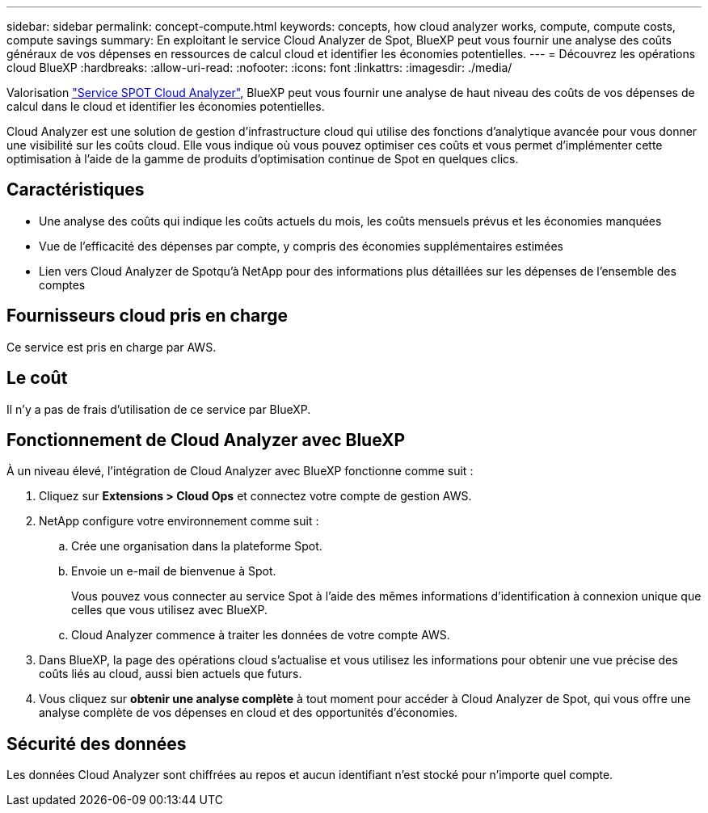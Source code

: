 ---
sidebar: sidebar 
permalink: concept-compute.html 
keywords: concepts, how cloud analyzer works, compute, compute costs, compute savings 
summary: En exploitant le service Cloud Analyzer de Spot, BlueXP peut vous fournir une analyse des coûts généraux de vos dépenses en ressources de calcul cloud et identifier les économies potentielles. 
---
= Découvrez les opérations cloud BlueXP
:hardbreaks:
:allow-uri-read: 
:nofooter: 
:icons: font
:linkattrs: 
:imagesdir: ./media/


[role="lead"]
Valorisation https://spot.io/products/cloud-analyzer/["Service SPOT Cloud Analyzer"^], BlueXP peut vous fournir une analyse de haut niveau des coûts de vos dépenses de calcul dans le cloud et identifier les économies potentielles.

Cloud Analyzer est une solution de gestion d'infrastructure cloud qui utilise des fonctions d'analytique avancée pour vous donner une visibilité sur les coûts cloud. Elle vous indique où vous pouvez optimiser ces coûts et vous permet d'implémenter cette optimisation à l'aide de la gamme de produits d'optimisation continue de Spot en quelques clics.



== Caractéristiques

* Une analyse des coûts qui indique les coûts actuels du mois, les coûts mensuels prévus et les économies manquées
* Vue de l'efficacité des dépenses par compte, y compris des économies supplémentaires estimées
* Lien vers Cloud Analyzer de Spotqu'à NetApp pour des informations plus détaillées sur les dépenses de l'ensemble des comptes




== Fournisseurs cloud pris en charge

Ce service est pris en charge par AWS.



== Le coût

Il n'y a pas de frais d'utilisation de ce service par BlueXP.



== Fonctionnement de Cloud Analyzer avec BlueXP

À un niveau élevé, l'intégration de Cloud Analyzer avec BlueXP fonctionne comme suit :

. Cliquez sur *Extensions > Cloud Ops* et connectez votre compte de gestion AWS.
. NetApp configure votre environnement comme suit :
+
.. Crée une organisation dans la plateforme Spot.
.. Envoie un e-mail de bienvenue à Spot.
+
Vous pouvez vous connecter au service Spot à l'aide des mêmes informations d'identification à connexion unique que celles que vous utilisez avec BlueXP.

.. Cloud Analyzer commence à traiter les données de votre compte AWS.


. Dans BlueXP, la page des opérations cloud s'actualise et vous utilisez les informations pour obtenir une vue précise des coûts liés au cloud, aussi bien actuels que futurs.
. Vous cliquez sur *obtenir une analyse complète* à tout moment pour accéder à Cloud Analyzer de Spot, qui vous offre une analyse complète de vos dépenses en cloud et des opportunités d'économies.




== Sécurité des données

Les données Cloud Analyzer sont chiffrées au repos et aucun identifiant n'est stocké pour n'importe quel compte.
